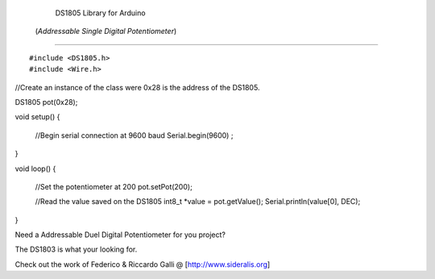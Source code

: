                   DS1805 Library for Arduino
           (*Addressable Single Digital Potentiometer*)
=====================================================================

::

#include <DS1805.h>
#include <Wire.h>

//Create an instance of the class were 0x28 is the address of the DS1805.

DS1805 pot(0x28); 

void setup() 
{  
  //Begin serial connection at 9600 baud
  Serial.begin(9600) ;
} 

void loop() 
{
     
  //Set the potentiometer at 200 
  pot.setPot(200);
  
  //Read the value saved on the DS1805
  int8_t *value = pot.getValue();
  Serial.println(value[0], DEC);
}

::
                         
Need a Addressable Duel Digital Potentiometer for you project?

The DS1803 is what your looking for.

Check out the work of Federico & Riccardo Galli @ [http://www.sideralis.org]


